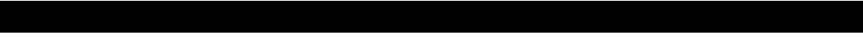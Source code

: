 SplineFontDB: 3.2
FontName: lclock
FullName: lclock
FamilyName: lclock
Weight: Regular
Copyright: 
Version: 1.0.0
ItalicAngle: 0
UnderlinePosition: 0
UnderlineWidth: 0
Ascent: 1000
Descent: 0
InvalidEm: 0
LayerCount: 2
Layer: 0 0 "+gMyXYgAA" 1
Layer: 1 0 "+Uk2XYgAA" 0
XUID: [1021 424 -602532898 20827]
OS2Version: 0
OS2_WeightWidthSlopeOnly: 0
OS2_UseTypoMetrics: 0
CreationTime: 1725504448
ModificationTime: 1725546497
PfmFamily: 17
TTFWeight: 400
TTFWidth: 5
LineGap: 90
VLineGap: 90
OS2TypoAscent: 0
OS2TypoAOffset: 1
OS2TypoDescent: 0
OS2TypoDOffset: 1
OS2TypoLinegap: 90
OS2WinAscent: 0
OS2WinAOffset: 1
OS2WinDescent: 0
OS2WinDOffset: 1
HheadAscent: 0
HheadAOffset: 1
HheadDescent: 0
HheadDOffset: 1
OS2Vendor: 'PfEd'
MarkAttachClasses: 1
DEI: 91125
LangName: 1033 "" "" "" "" "" "" "" "" "" "u8p" "" "" "https://s5fese.tumblr.com/" "Creative Commons Legal Code+AAoACgAA-CC0 1.0 Universal+AAoACgAA    CREATIVE COMMONS CORPORATION IS NOT A LAW FIRM AND DOES NOT PROVIDE+AAoA    LEGAL SERVICES. DISTRIBUTION OF THIS DOCUMENT DOES NOT CREATE AN+AAoA    ATTORNEY-CLIENT RELATIONSHIP. CREATIVE COMMONS PROVIDES THIS+AAoA    INFORMATION ON AN +ACIA-AS-IS+ACIA BASIS. CREATIVE COMMONS MAKES NO WARRANTIES+AAoA    REGARDING THE USE OF THIS DOCUMENT OR THE INFORMATION OR WORKS+AAoA    PROVIDED HEREUNDER, AND DISCLAIMS LIABILITY FOR DAMAGES RESULTING FROM+AAoA    THE USE OF THIS DOCUMENT OR THE INFORMATION OR WORKS PROVIDED+AAoA    HEREUNDER.+AAoACgAA-Statement of Purpose+AAoACgAA-The laws of most jurisdictions throughout the world automatically confer+AAoA-exclusive Copyright and Related Rights (defined below) upon the creator+AAoA-and subsequent owner(s) (each and all, an +ACIA-owner+ACIA) of an original work of+AAoA-authorship and/or a database (each, a +ACIA-Work+ACIA).+AAoACgAA-Certain owners wish to permanently relinquish those rights to a Work for+AAoA-the purpose of contributing to a commons of creative, cultural and+AAoA-scientific works (+ACIA-Commons+ACIA) that the public can reliably and without fear+AAoA-of later claims of infringement build upon, modify, incorporate in other+AAoA-works, reuse and redistribute as freely as possible in any form whatsoever+AAoA-and for any purposes, including without limitation commercial purposes.+AAoA-These owners may contribute to the Commons to promote the ideal of a free+AAoA-culture and the further production of creative, cultural and scientific+AAoA-works, or to gain reputation or greater distribution for their Work in+AAoA-part through the use and efforts of others.+AAoACgAA-For these and/or other purposes and motivations, and without any+AAoA-expectation of additional consideration or compensation, the person+AAoA-associating CC0 with a Work (the +ACIA-Affirmer+ACIA), to the extent that he or she+AAoA-is an owner of Copyright and Related Rights in the Work, voluntarily+AAoA-elects to apply CC0 to the Work and publicly distribute the Work under its+AAoA-terms, with knowledge of his or her Copyright and Related Rights in the+AAoA-Work and the meaning and intended legal effect of CC0 on those rights.+AAoACgAA-1. Copyright and Related Rights. A Work made available under CC0 may be+AAoA-protected by copyright and related or neighboring rights (+ACIA-Copyright and+AAoA-Related Rights+ACIA). Copyright and Related Rights include, but are not+AAoA-limited to, the following:+AAoACgAA  i. the right to reproduce, adapt, distribute, perform, display,+AAoA     communicate, and translate a Work;+AAoA ii. moral rights retained by the original author(s) and/or performer(s);+AAoA-iii. publicity and privacy rights pertaining to a person's image or+AAoA     likeness depicted in a Work;+AAoA iv. rights protecting against unfair competition in regards to a Work,+AAoA     subject to the limitations in paragraph 4(a), below;+AAoA  v. rights protecting the extraction, dissemination, use and reuse of data+AAoA     in a Work;+AAoA vi. database rights (such as those arising under Directive 96/9/EC of the+AAoA     European Parliament and of the Council of 11 March 1996 on the legal+AAoA     protection of databases, and under any national implementation+AAoA     thereof, including any amended or successor version of such+AAoA     directive); and+AAoA-vii. other similar, equivalent or corresponding rights throughout the+AAoA     world based on applicable law or treaty, and any national+AAoA     implementations thereof.+AAoACgAA-2. Waiver. To the greatest extent permitted by, but not in contravention+AAoA-of, applicable law, Affirmer hereby overtly, fully, permanently,+AAoA-irrevocably and unconditionally waives, abandons, and surrenders all of+AAoA-Affirmer's Copyright and Related Rights and associated claims and causes+AAoA-of action, whether now known or unknown (including existing as well as+AAoA-future claims and causes of action), in the Work (i) in all territories+AAoA-worldwide, (ii) for the maximum duration provided by applicable law or+AAoA-treaty (including future time extensions), (iii) in any current or future+AAoA-medium and for any number of copies, and (iv) for any purpose whatsoever,+AAoA-including without limitation commercial, advertising or promotional+AAoA-purposes (the +ACIA-Waiver+ACIA). Affirmer makes the Waiver for the benefit of each+AAoA-member of the public at large and to the detriment of Affirmer's heirs and+AAoA-successors, fully intending that such Waiver shall not be subject to+AAoA-revocation, rescission, cancellation, termination, or any other legal or+AAoA-equitable action to disrupt the quiet enjoyment of the Work by the public+AAoA-as contemplated by Affirmer's express Statement of Purpose.+AAoACgAA-3. Public License Fallback. Should any part of the Waiver for any reason+AAoA-be judged legally invalid or ineffective under applicable law, then the+AAoA-Waiver shall be preserved to the maximum extent permitted taking into+AAoA-account Affirmer's express Statement of Purpose. In addition, to the+AAoA-extent the Waiver is so judged Affirmer hereby grants to each affected+AAoA-person a royalty-free, non transferable, non sublicensable, non exclusive,+AAoA-irrevocable and unconditional license to exercise Affirmer's Copyright and+AAoA-Related Rights in the Work (i) in all territories worldwide, (ii) for the+AAoA-maximum duration provided by applicable law or treaty (including future+AAoA-time extensions), (iii) in any current or future medium and for any number+AAoA-of copies, and (iv) for any purpose whatsoever, including without+AAoA-limitation commercial, advertising or promotional purposes (the+AAoAIgAA-License+ACIA). The License shall be deemed effective as of the date CC0 was+AAoA-applied by Affirmer to the Work. Should any part of the License for any+AAoA-reason be judged legally invalid or ineffective under applicable law, such+AAoA-partial invalidity or ineffectiveness shall not invalidate the remainder+AAoA-of the License, and in such case Affirmer hereby affirms that he or she+AAoA-will not (i) exercise any of his or her remaining Copyright and Related+AAoA-Rights in the Work or (ii) assert any associated claims and causes of+AAoA-action with respect to the Work, in either case contrary to Affirmer's+AAoA-express Statement of Purpose.+AAoACgAA-4. Limitations and Disclaimers.+AAoACgAA a. No trademark or patent rights held by Affirmer are waived, abandoned,+AAoA    surrendered, licensed or otherwise affected by this document.+AAoA b. Affirmer offers the Work as-is and makes no representations or+AAoA    warranties of any kind concerning the Work, express, implied,+AAoA    statutory or otherwise, including without limitation warranties of+AAoA    title, merchantability, fitness for a particular purpose, non+AAoA    infringement, or the absence of latent or other defects, accuracy, or+AAoA    the present or absence of errors, whether or not discoverable, all to+AAoA    the greatest extent permissible under applicable law.+AAoA c. Affirmer disclaims responsibility for clearing rights of other persons+AAoA    that may apply to the Work or any use thereof, including without+AAoA    limitation any person's Copyright and Related Rights in the Work.+AAoA    Further, Affirmer disclaims responsibility for obtaining any necessary+AAoA    consents, permissions or other rights required for any use of the+AAoA    Work.+AAoA d. Affirmer understands and acknowledges that Creative Commons is not a+AAoA    party to this document and has no duty or obligation with respect to+AAoA    this CC0 or use of the Work.+AAoA" "https://creativecommons.org/publicdomain/zero/1.0/"
Encoding: Original
UnicodeInterp: none
NameList: AGL For New Fonts
DisplaySize: -48
AntiAlias: 1
FitToEm: 0
WinInfo: 0 38 13
BeginPrivate: 0
EndPrivate
BeginChars: 56 55

StartChar: .notdef
Encoding: 0 0 0
Width: 500
VWidth: 1024
HStem: 0 21G<0 1000> 980 20G<0 1000>
VStem: 0 1000<0 1000>
LayerCount: 2
Fore
SplineSet
0 0 m 1
 0 1000 l 1
 1000 1000 l 1
 1000 0 l 1
 0 0 l 1
EndSplineSet
Validated: 1
EndChar

StartChar: 
Encoding: 1 56 1
Width: 500
VWidth: 1024
HStem: 0 125<156.25 281.25> 62.5 21G<11.25 51.25 386.25 426.25> 437.5 125<125 312.5> 468.75 448.75G<11.25 51.25 386.25 426.25> 531.25 21G<11.25 51.25 386.25 426.25> 875 125<156.25 281.25> 917.5 20G<11.25 51.25 386.25 426.25>
VStem: 0 125<156.25 375 625 843.75> 312.5 125<156.25 375 625 843.75>
LayerCount: 2
Fore
SplineSet
93.75 1000 m 1x0580
 343.75 1000 l 1
 375 968.75 l 1
 281.25 875 l 1
 156.25 875 l 1
 62.5 968.75 l 1
 93.75 1000 l 1x0580
31.25 937.5 m 1x2380
 125 843.75 l 1
 125 625 l 1
 31.25 531.25 l 1x0b80
 0 562.5 l 1
 0 906.25 l 1
 31.25 937.5 l 1x2380
406.25 937.5 m 1
 437.5 906.25 l 1
 437.5 562.5 l 1x2380
 406.25 531.25 l 1
 312.5 625 l 1
 312.5 843.75 l 1
 406.25 937.5 l 1
125 562.5 m 1
 312.5 562.5 l 1
 375 500 l 1
 312.5 437.5 l 1
 125 437.5 l 1
 62.5 500 l 1
 125 562.5 l 1
31.25 468.75 m 1x1180
 125 375 l 1
 125 156.25 l 1
 31.25 62.5 l 1
 0 93.75 l 1
 0 437.5 l 1x6180
 31.25 468.75 l 1x1180
406.25 468.75 m 1x5180
 437.5 437.5 l 1x2180
 437.5 93.75 l 1
 406.25 62.5 l 1
 312.5 156.25 l 1
 312.5 375 l 1
 406.25 468.75 l 1x5180
156.25 125 m 1x8180
 281.25 125 l 1
 375 31.25 l 1
 343.75 0 l 1
 93.75 0 l 1
 62.5 31.25 l 1
 156.25 125 l 1x8180
EndSplineSet
Validated: 2621441
EndChar

StartChar: 
Encoding: 2 48 2
Width: 500
VWidth: 1024
HStem: 0 125<156.25 281.25> 62.5 21G<11.25 51.25 386.25 426.25> 468.75 448.75G<11.25 51.25 386.25 426.25> 531.25 21G<11.25 51.25 386.25 426.25> 875 125<156.25 281.25> 917.5 20G<11.25 51.25 386.25 426.25>
VStem: 0 125<156.25 375 625 843.75> 312.5 125<156.25 375 625 843.75>
LayerCount: 2
Fore
SplineSet
93.75 1000 m 1x0b
 343.75 1000 l 1
 375 968.75 l 1
 281.25 875 l 1
 156.25 875 l 1
 62.5 968.75 l 1
 93.75 1000 l 1x0b
31.25 937.5 m 1x17
 125 843.75 l 1
 125 625 l 1
 31.25 531.25 l 1
 0 562.5 l 1
 0 906.25 l 1
 31.25 937.5 l 1x17
406.25 937.5 m 1
 437.5 906.25 l 1
 437.5 562.5 l 1
 406.25 531.25 l 1
 312.5 625 l 1
 312.5 843.75 l 1
 406.25 937.5 l 1
31.25 468.75 m 1x63
 125 375 l 1
 125 156.25 l 1
 31.25 62.5 l 1
 0 93.75 l 1
 0 437.5 l 1
 31.25 468.75 l 1x63
406.25 468.75 m 1
 437.5 437.5 l 1
 437.5 93.75 l 1
 406.25 62.5 l 1
 312.5 156.25 l 1
 312.5 375 l 1
 406.25 468.75 l 1
156.25 125 m 1x83
 281.25 125 l 1
 375 31.25 l 1
 343.75 0 l 1
 93.75 0 l 1
 62.5 31.25 l 1
 156.25 125 l 1x83
EndSplineSet
Validated: 2621441
EndChar

StartChar: 
Encoding: 3 49 3
Width: 500
VWidth: 1024
HStem: 62.5 21G<386.25 426.25> 468.75 448.75G<386.25 426.25> 531.25 21G<386.25 426.25> 917.5 20G<386.25 426.25>
VStem: 312.5 125<156.25 375 625 843.75>
LayerCount: 2
Fore
SplineSet
406.25 937.5 m 1xb8
 437.5 906.25 l 1
 437.5 562.5 l 1
 406.25 531.25 l 1
 312.5 625 l 1
 312.5 843.75 l 1
 406.25 937.5 l 1xb8
406.25 468.75 m 1xc8
 437.5 437.5 l 1
 437.5 93.75 l 1
 406.25 62.5 l 1
 312.5 156.25 l 1
 312.5 375 l 1
 406.25 468.75 l 1xc8
EndSplineSet
Validated: 2621441
EndChar

StartChar: 
Encoding: 4 50 4
Width: 500
VWidth: 1024
HStem: 0 125<156.25 281.25> 62.5 21G<11.25 51.25> 437.5 125<125 312.5> 468.75 448.75G<11.25 51.25 386.25 426.25> 531.25 21G<386.25 426.25> 875 125<156.25 281.25> 917.5 20G<386.25 426.25>
VStem: 0 125<156.25 375> 312.5 125<625 843.75>
LayerCount: 2
Fore
SplineSet
93.75 1000 m 1x0580
 343.75 1000 l 1
 375 968.75 l 1
 281.25 875 l 1
 156.25 875 l 1
 62.5 968.75 l 1
 93.75 1000 l 1x0580
406.25 937.5 m 1x0b80
 437.5 906.25 l 1
 437.5 562.5 l 1x2380
 406.25 531.25 l 1
 312.5 625 l 1
 312.5 843.75 l 1
 406.25 937.5 l 1x0b80
125 562.5 m 1
 312.5 562.5 l 1
 375 500 l 1
 312.5 437.5 l 1
 125 437.5 l 1
 62.5 500 l 1
 125 562.5 l 1
31.25 468.75 m 1x1180
 125 375 l 1
 125 156.25 l 1
 31.25 62.5 l 1
 0 93.75 l 1
 0 437.5 l 1x6180
 31.25 468.75 l 1x1180
156.25 125 m 1x8180
 281.25 125 l 1
 375 31.25 l 1
 343.75 0 l 1
 93.75 0 l 1
 62.5 31.25 l 1
 156.25 125 l 1x8180
EndSplineSet
Validated: 2621441
EndChar

StartChar: 
Encoding: 5 51 5
Width: 500
VWidth: 1024
HStem: 0 125<156.25 281.25> 62.5 21G<386.25 426.25> 437.5 125<125 312.5> 468.75 448.75G<386.25 426.25> 531.25 21G<386.25 426.25> 875 125<156.25 281.25> 917.5 20G<386.25 426.25>
VStem: 312.5 125<156.25 375 625 843.75>
LayerCount: 2
Fore
SplineSet
93.75 1000 m 1x05
 343.75 1000 l 1
 375 968.75 l 1
 281.25 875 l 1
 156.25 875 l 1
 62.5 968.75 l 1
 93.75 1000 l 1x05
406.25 937.5 m 1x0b
 437.5 906.25 l 1
 437.5 562.5 l 1x23
 406.25 531.25 l 1
 312.5 625 l 1
 312.5 843.75 l 1
 406.25 937.5 l 1x0b
125 562.5 m 1
 312.5 562.5 l 1
 375 500 l 1
 312.5 437.5 l 1
 125 437.5 l 1
 62.5 500 l 1
 125 562.5 l 1
406.25 468.75 m 1x51
 437.5 437.5 l 1x21
 437.5 93.75 l 1
 406.25 62.5 l 1
 312.5 156.25 l 1
 312.5 375 l 1
 406.25 468.75 l 1x51
156.25 125 m 1x81
 281.25 125 l 1
 375 31.25 l 1
 343.75 0 l 1
 93.75 0 l 1
 62.5 31.25 l 1
 156.25 125 l 1x81
EndSplineSet
Validated: 2621441
EndChar

StartChar: 
Encoding: 6 52 6
Width: 500
VWidth: 1024
HStem: 62.5 21G<386.25 426.25> 437.5 125<125 312.5> 531.25 21G<11.25 51.25 386.25 426.25> 917.5 20G<11.25 51.25 386.25 426.25> 917.5 20G<11.25 51.25 386.25 426.25>
VStem: 0 125<625 843.75> 312.5 125<156.25 375 625 843.75>
LayerCount: 2
Fore
SplineSet
31.25 937.5 m 1xd6
 125 843.75 l 1
 125 625 l 1
 31.25 531.25 l 1xb6
 0 562.5 l 1
 0 906.25 l 1
 31.25 937.5 l 1xd6
406.25 937.5 m 1
 437.5 906.25 l 1
 437.5 562.5 l 1xd6
 406.25 531.25 l 1
 312.5 625 l 1
 312.5 843.75 l 1
 406.25 937.5 l 1
125 562.5 m 1
 312.5 562.5 l 1
 375 500 l 1
 312.5 437.5 l 1
 125 437.5 l 1
 62.5 500 l 1
 125 562.5 l 1
406.25 468.75 m 1
 437.5 437.5 l 1
 437.5 93.75 l 1
 406.25 62.5 l 1
 312.5 156.25 l 1
 312.5 375 l 1
 406.25 468.75 l 1
EndSplineSet
Validated: 2621441
EndChar

StartChar: 
Encoding: 7 53 7
Width: 500
VWidth: 1024
HStem: 0 125<156.25 281.25> 62.5 21G<386.25 426.25> 437.5 125<125 312.5> 531.25 21G<11.25 51.25> 875 125<156.25 281.25> 917.5 20G<11.25 51.25 386.25 426.25>
VStem: 0 125<625 843.75> 312.5 125<156.25 375>
LayerCount: 2
Fore
SplineSet
93.75 1000 m 1x0b
 343.75 1000 l 1
 375 968.75 l 1
 281.25 875 l 1
 156.25 875 l 1
 62.5 968.75 l 1
 93.75 1000 l 1x0b
31.25 937.5 m 1x27
 125 843.75 l 1
 125 625 l 1
 31.25 531.25 l 1x17
 0 562.5 l 1
 0 906.25 l 1
 31.25 937.5 l 1x27
125 562.5 m 1x23
 312.5 562.5 l 1
 375 500 l 1
 312.5 437.5 l 1
 125 437.5 l 1
 62.5 500 l 1
 125 562.5 l 1x23
406.25 468.75 m 1
 437.5 437.5 l 1
 437.5 93.75 l 1
 406.25 62.5 l 1x63
 312.5 156.25 l 1
 312.5 375 l 1
 406.25 468.75 l 1
156.25 125 m 1x83
 281.25 125 l 1
 375 31.25 l 1
 343.75 0 l 1
 93.75 0 l 1
 62.5 31.25 l 1
 156.25 125 l 1x83
EndSplineSet
Validated: 2621441
EndChar

StartChar: 
Encoding: 8 54 8
Width: 500
VWidth: 1024
HStem: 0 125<156.25 281.25> 62.5 21G<11.25 51.25 386.25 426.25> 437.5 125<125 312.5> 468.75 448.75G<11.25 51.25 386.25 426.25> 531.25 21G<11.25 51.25> 875 125<156.25 281.25> 917.5 20G<11.25 51.25>
VStem: 0 125<156.25 375 625 843.75> 312.5 125<156.25 375>
LayerCount: 2
Fore
SplineSet
93.75 1000 m 1x0580
 343.75 1000 l 1
 375 968.75 l 1
 281.25 875 l 1
 156.25 875 l 1
 62.5 968.75 l 1
 93.75 1000 l 1x0580
31.25 937.5 m 1x2380
 125 843.75 l 1
 125 625 l 1
 31.25 531.25 l 1x0b80
 0 562.5 l 1
 0 906.25 l 1
 31.25 937.5 l 1x2380
125 562.5 m 1x2180
 312.5 562.5 l 1
 375 500 l 1
 312.5 437.5 l 1
 125 437.5 l 1
 62.5 500 l 1
 125 562.5 l 1x2180
31.25 468.75 m 1x1180
 125 375 l 1
 125 156.25 l 1
 31.25 62.5 l 1
 0 93.75 l 1
 0 437.5 l 1x6180
 31.25 468.75 l 1x1180
406.25 468.75 m 1x5180
 437.5 437.5 l 1x2180
 437.5 93.75 l 1
 406.25 62.5 l 1
 312.5 156.25 l 1
 312.5 375 l 1
 406.25 468.75 l 1x5180
156.25 125 m 1x8180
 281.25 125 l 1
 375 31.25 l 1
 343.75 0 l 1
 93.75 0 l 1
 62.5 31.25 l 1
 156.25 125 l 1x8180
EndSplineSet
Validated: 2621441
EndChar

StartChar: 
Encoding: 9 55 9
Width: 500
VWidth: 1024
HStem: 62.5 21G<386.25 426.25> 468.75 448.75G<386.25 426.25> 531.25 21G<386.25 426.25> 875 125<156.25 281.25> 917.5 20G<386.25 426.25>
VStem: 312.5 125<156.25 375 625 843.75>
LayerCount: 2
Fore
SplineSet
93.75 1000 m 1x94
 343.75 1000 l 1
 375 968.75 l 1
 281.25 875 l 1
 156.25 875 l 1
 62.5 968.75 l 1
 93.75 1000 l 1x94
406.25 937.5 m 1xac
 437.5 906.25 l 1
 437.5 562.5 l 1
 406.25 531.25 l 1
 312.5 625 l 1
 312.5 843.75 l 1
 406.25 937.5 l 1xac
406.25 468.75 m 1xc4
 437.5 437.5 l 1
 437.5 93.75 l 1
 406.25 62.5 l 1
 312.5 156.25 l 1
 312.5 375 l 1
 406.25 468.75 l 1xc4
EndSplineSet
Validated: 2621441
EndChar

StartChar: 
Encoding: 10 57 10
Width: 500
VWidth: 1024
HStem: 0 125<156.25 281.25> 62.5 21G<386.25 426.25> 437.5 125<125 312.5> 531.25 21G<11.25 51.25 386.25 426.25> 875 125<156.25 281.25> 917.5 20G<11.25 51.25 386.25 426.25> 917.5 20G<11.25 51.25 386.25 426.25>
VStem: 0 125<625 843.75> 312.5 125<156.25 375 625 843.75>
LayerCount: 2
Fore
SplineSet
93.75 1000 m 1x0980
 343.75 1000 l 1
 375 968.75 l 1
 281.25 875 l 1
 156.25 875 l 1
 62.5 968.75 l 1
 93.75 1000 l 1x0980
31.25 937.5 m 1x2580
 125 843.75 l 1
 125 625 l 1
 31.25 531.25 l 1x1580
 0 562.5 l 1
 0 906.25 l 1
 31.25 937.5 l 1x2580
406.25 937.5 m 1
 437.5 906.25 l 1
 437.5 562.5 l 1x2580
 406.25 531.25 l 1
 312.5 625 l 1
 312.5 843.75 l 1
 406.25 937.5 l 1
125 562.5 m 1
 312.5 562.5 l 1
 375 500 l 1
 312.5 437.5 l 1
 125 437.5 l 1
 62.5 500 l 1
 125 562.5 l 1
406.25 468.75 m 1
 437.5 437.5 l 1
 437.5 93.75 l 1
 406.25 62.5 l 1x6180
 312.5 156.25 l 1
 312.5 375 l 1
 406.25 468.75 l 1
156.25 125 m 1x8180
 281.25 125 l 1
 375 31.25 l 1
 343.75 0 l 1
 93.75 0 l 1
 62.5 31.25 l 1
 156.25 125 l 1x8180
EndSplineSet
Validated: 2621441
EndChar

StartChar: 
Encoding: 11 65 11
Width: 500
VWidth: 1024
HStem: 62.5 21G<11.25 51.25 386.25 426.25> 437.5 125<125 312.5> 468.75 448.75G<11.25 51.25 386.25 426.25> 531.25 21G<11.25 51.25 386.25 426.25> 875 125<156.25 281.25> 917.5 20G<11.25 51.25 386.25 426.25>
VStem: 0 125<156.25 375 625 843.75> 312.5 125<156.25 375 625 843.75>
LayerCount: 2
Fore
SplineSet
93.75 1000 m 1x8b
 343.75 1000 l 1
 375 968.75 l 1
 281.25 875 l 1
 156.25 875 l 1
 62.5 968.75 l 1
 93.75 1000 l 1x8b
31.25 937.5 m 1xc7
 125 843.75 l 1
 125 625 l 1
 31.25 531.25 l 1x97
 0 562.5 l 1
 0 906.25 l 1
 31.25 937.5 l 1xc7
406.25 937.5 m 1
 437.5 906.25 l 1
 437.5 562.5 l 1xc7
 406.25 531.25 l 1
 312.5 625 l 1
 312.5 843.75 l 1
 406.25 937.5 l 1
125 562.5 m 1
 312.5 562.5 l 1
 375 500 l 1
 312.5 437.5 l 1
 125 437.5 l 1
 62.5 500 l 1
 125 562.5 l 1
31.25 468.75 m 1xa3
 125 375 l 1
 125 156.25 l 1
 31.25 62.5 l 1
 0 93.75 l 1
 0 437.5 l 1xc3
 31.25 468.75 l 1xa3
406.25 468.75 m 1xa3
 437.5 437.5 l 1xc3
 437.5 93.75 l 1
 406.25 62.5 l 1
 312.5 156.25 l 1
 312.5 375 l 1
 406.25 468.75 l 1xa3
EndSplineSet
Validated: 2621441
EndChar

StartChar: 
Encoding: 12 67 12
Width: 500
VWidth: 1024
HStem: 0 125<156.25 281.25> 62.5 21G<11.25 51.25> 468.75 448.75G<11.25 51.25> 531.25 21G<11.25 51.25> 875 125<156.25 281.25> 917.5 20G<11.25 51.25>
VStem: 0 125<156.25 375 625 843.75>
LayerCount: 2
Fore
SplineSet
93.75 1000 m 1x0a
 343.75 1000 l 1
 375 968.75 l 1
 281.25 875 l 1
 156.25 875 l 1
 62.5 968.75 l 1
 93.75 1000 l 1x0a
31.25 937.5 m 1x16
 125 843.75 l 1
 125 625 l 1
 31.25 531.25 l 1
 0 562.5 l 1
 0 906.25 l 1
 31.25 937.5 l 1x16
31.25 468.75 m 1x62
 125 375 l 1
 125 156.25 l 1
 31.25 62.5 l 1
 0 93.75 l 1
 0 437.5 l 1
 31.25 468.75 l 1x62
156.25 125 m 1x82
 281.25 125 l 1
 375 31.25 l 1
 343.75 0 l 1
 93.75 0 l 1
 62.5 31.25 l 1
 156.25 125 l 1x82
EndSplineSet
Validated: 2621441
EndChar

StartChar: 
Encoding: 13 69 13
Width: 500
VWidth: 1024
HStem: 0 125<156.25 281.25> 62.5 21G<11.25 51.25> 437.5 125<125 312.5> 468.75 448.75G<11.25 51.25> 531.25 21G<11.25 51.25> 875 125<156.25 281.25> 917.5 20G<11.25 51.25>
VStem: 0 125<156.25 375 625 843.75>
LayerCount: 2
Fore
SplineSet
93.75 1000 m 1x05
 343.75 1000 l 1
 375 968.75 l 1
 281.25 875 l 1
 156.25 875 l 1
 62.5 968.75 l 1
 93.75 1000 l 1x05
31.25 937.5 m 1x23
 125 843.75 l 1
 125 625 l 1
 31.25 531.25 l 1x0b
 0 562.5 l 1
 0 906.25 l 1
 31.25 937.5 l 1x23
125 562.5 m 1x21
 312.5 562.5 l 1
 375 500 l 1
 312.5 437.5 l 1
 125 437.5 l 1
 62.5 500 l 1
 125 562.5 l 1x21
31.25 468.75 m 1x11
 125 375 l 1
 125 156.25 l 1
 31.25 62.5 l 1
 0 93.75 l 1
 0 437.5 l 1x61
 31.25 468.75 l 1x11
156.25 125 m 1x81
 281.25 125 l 1
 375 31.25 l 1
 343.75 0 l 1
 93.75 0 l 1
 62.5 31.25 l 1
 156.25 125 l 1x81
EndSplineSet
Validated: 2621441
EndChar

StartChar: 
Encoding: 14 70 14
Width: 500
VWidth: 1024
HStem: 62.5 21G<11.25 51.25> 437.5 125<125 312.5> 468.75 448.75G<11.25 51.25> 531.25 21G<11.25 51.25> 875 125<156.25 281.25> 917.5 20G<11.25 51.25>
VStem: 0 125<156.25 375 625 843.75>
LayerCount: 2
Fore
SplineSet
93.75 1000 m 1x8a
 343.75 1000 l 1
 375 968.75 l 1
 281.25 875 l 1
 156.25 875 l 1
 62.5 968.75 l 1
 93.75 1000 l 1x8a
31.25 937.5 m 1xc6
 125 843.75 l 1
 125 625 l 1
 31.25 531.25 l 1x96
 0 562.5 l 1
 0 906.25 l 1
 31.25 937.5 l 1xc6
125 562.5 m 1xc2
 312.5 562.5 l 1
 375 500 l 1
 312.5 437.5 l 1
 125 437.5 l 1
 62.5 500 l 1
 125 562.5 l 1xc2
31.25 468.75 m 1xa2
 125 375 l 1
 125 156.25 l 1
 31.25 62.5 l 1
 0 93.75 l 1
 0 437.5 l 1xc2
 31.25 468.75 l 1xa2
EndSplineSet
Validated: 2621441
EndChar

StartChar: 
Encoding: 15 71 15
Width: 500
VWidth: 1024
HStem: 0 125<156.25 281.25> 62.5 21G<11.25 51.25 386.25 426.25> 468.75 448.75G<11.25 51.25 386.25 426.25> 531.25 21G<11.25 51.25> 875 125<156.25 281.25> 917.5 20G<11.25 51.25>
VStem: 0 125<156.25 375 625 843.75> 312.5 125<156.25 375>
LayerCount: 2
Fore
SplineSet
93.75 1000 m 1x0b
 343.75 1000 l 1
 375 968.75 l 1
 281.25 875 l 1
 156.25 875 l 1
 62.5 968.75 l 1
 93.75 1000 l 1x0b
31.25 937.5 m 1x17
 125 843.75 l 1
 125 625 l 1
 31.25 531.25 l 1
 0 562.5 l 1
 0 906.25 l 1
 31.25 937.5 l 1x17
31.25 468.75 m 1x63
 125 375 l 1
 125 156.25 l 1
 31.25 62.5 l 1
 0 93.75 l 1
 0 437.5 l 1
 31.25 468.75 l 1x63
406.25 468.75 m 1
 437.5 437.5 l 1
 437.5 93.75 l 1
 406.25 62.5 l 1
 312.5 156.25 l 1
 312.5 375 l 1
 406.25 468.75 l 1
156.25 125 m 1x83
 281.25 125 l 1
 375 31.25 l 1
 343.75 0 l 1
 93.75 0 l 1
 62.5 31.25 l 1
 156.25 125 l 1x83
EndSplineSet
Validated: 2621441
EndChar

StartChar: 
Encoding: 16 72 16
Width: 500
VWidth: 1024
HStem: 62.5 21G<11.25 51.25 386.25 426.25> 437.5 125<125 312.5> 468.75 448.75G<11.25 51.25 386.25 426.25> 531.25 21G<11.25 51.25 386.25 426.25> 917.5 20G<11.25 51.25 386.25 426.25>
VStem: 0 125<156.25 375 625 843.75> 312.5 125<156.25 375 625 843.75>
LayerCount: 2
Fore
SplineSet
31.25 937.5 m 1xce
 125 843.75 l 1
 125 625 l 1
 31.25 531.25 l 1x9e
 0 562.5 l 1
 0 906.25 l 1
 31.25 937.5 l 1xce
406.25 937.5 m 1
 437.5 906.25 l 1
 437.5 562.5 l 1xce
 406.25 531.25 l 1
 312.5 625 l 1
 312.5 843.75 l 1
 406.25 937.5 l 1
125 562.5 m 1
 312.5 562.5 l 1
 375 500 l 1
 312.5 437.5 l 1
 125 437.5 l 1
 62.5 500 l 1
 125 562.5 l 1
31.25 468.75 m 1xa6
 125 375 l 1
 125 156.25 l 1
 31.25 62.5 l 1
 0 93.75 l 1
 0 437.5 l 1xc6
 31.25 468.75 l 1xa6
406.25 468.75 m 1xa6
 437.5 437.5 l 1xc6
 437.5 93.75 l 1
 406.25 62.5 l 1
 312.5 156.25 l 1
 312.5 375 l 1
 406.25 468.75 l 1xa6
EndSplineSet
Validated: 2621441
EndChar

StartChar: 
Encoding: 17 73 17
Width: 500
VWidth: 1024
HStem: 62.5 21G<386.25 426.25> 468.75 448.75G<386.25 426.25> 531.25 21G<386.25 426.25> 917.5 20G<386.25 426.25>
VStem: 312.5 125<156.25 375 625 843.75>
LayerCount: 2
Fore
SplineSet
406.25 937.5 m 1xb8
 437.5 906.25 l 1
 437.5 562.5 l 1
 406.25 531.25 l 1
 312.5 625 l 1
 312.5 843.75 l 1
 406.25 937.5 l 1xb8
406.25 468.75 m 1xc8
 437.5 437.5 l 1
 437.5 93.75 l 1
 406.25 62.5 l 1
 312.5 156.25 l 1
 312.5 375 l 1
 406.25 468.75 l 1xc8
EndSplineSet
Validated: 2621441
EndChar

StartChar: 
Encoding: 18 74 18
Width: 500
VWidth: 1024
HStem: 0 125<156.25 281.25> 62.5 21G<11.25 51.25 386.25 426.25> 468.75 448.75G<11.25 51.25 386.25 426.25> 531.25 21G<386.25 426.25> 917.5 20G<386.25 426.25>
VStem: 0 125<156.25 375> 312.5 125<156.25 375 625 843.75>
LayerCount: 2
Fore
SplineSet
406.25 937.5 m 1x1e
 437.5 906.25 l 1
 437.5 562.5 l 1
 406.25 531.25 l 1
 312.5 625 l 1
 312.5 843.75 l 1
 406.25 937.5 l 1x1e
31.25 468.75 m 1x66
 125 375 l 1
 125 156.25 l 1
 31.25 62.5 l 1
 0 93.75 l 1
 0 437.5 l 1
 31.25 468.75 l 1x66
406.25 468.75 m 1
 437.5 437.5 l 1
 437.5 93.75 l 1
 406.25 62.5 l 1
 312.5 156.25 l 1
 312.5 375 l 1
 406.25 468.75 l 1
156.25 125 m 1x86
 281.25 125 l 1
 375 31.25 l 1
 343.75 0 l 1
 93.75 0 l 1
 62.5 31.25 l 1
 156.25 125 l 1x86
EndSplineSet
Validated: 2621441
EndChar

StartChar: 
Encoding: 19 76 19
Width: 500
VWidth: 1024
HStem: 0 125<156.25 281.25> 62.5 21G<11.25 51.25> 468.75 448.75G<11.25 51.25> 531.25 21G<11.25 51.25> 917.5 20G<11.25 51.25>
VStem: 0 125<156.25 375 625 843.75>
LayerCount: 2
Fore
SplineSet
31.25 937.5 m 1x1c
 125 843.75 l 1
 125 625 l 1
 31.25 531.25 l 1
 0 562.5 l 1
 0 906.25 l 1
 31.25 937.5 l 1x1c
31.25 468.75 m 1x64
 125 375 l 1
 125 156.25 l 1
 31.25 62.5 l 1
 0 93.75 l 1
 0 437.5 l 1
 31.25 468.75 l 1x64
156.25 125 m 1x84
 281.25 125 l 1
 375 31.25 l 1
 343.75 0 l 1
 93.75 0 l 1
 62.5 31.25 l 1
 156.25 125 l 1x84
EndSplineSet
Validated: 2621441
EndChar

StartChar: 
Encoding: 20 79 20
Width: 500
VWidth: 1024
HStem: 0 125<156.25 281.25> 62.5 21G<11.25 51.25 386.25 426.25> 468.75 448.75G<11.25 51.25 386.25 426.25> 531.25 21G<11.25 51.25 386.25 426.25> 875 125<156.25 281.25> 917.5 20G<11.25 51.25 386.25 426.25>
VStem: 0 125<156.25 375 625 843.75> 312.5 125<156.25 375 625 843.75>
LayerCount: 2
Fore
SplineSet
93.75 1000 m 1x0b
 343.75 1000 l 1
 375 968.75 l 1
 281.25 875 l 1
 156.25 875 l 1
 62.5 968.75 l 1
 93.75 1000 l 1x0b
31.25 937.5 m 1x17
 125 843.75 l 1
 125 625 l 1
 31.25 531.25 l 1
 0 562.5 l 1
 0 906.25 l 1
 31.25 937.5 l 1x17
406.25 937.5 m 1
 437.5 906.25 l 1
 437.5 562.5 l 1
 406.25 531.25 l 1
 312.5 625 l 1
 312.5 843.75 l 1
 406.25 937.5 l 1
31.25 468.75 m 1x63
 125 375 l 1
 125 156.25 l 1
 31.25 62.5 l 1
 0 93.75 l 1
 0 437.5 l 1
 31.25 468.75 l 1x63
406.25 468.75 m 1
 437.5 437.5 l 1
 437.5 93.75 l 1
 406.25 62.5 l 1
 312.5 156.25 l 1
 312.5 375 l 1
 406.25 468.75 l 1
156.25 125 m 1x83
 281.25 125 l 1
 375 31.25 l 1
 343.75 0 l 1
 93.75 0 l 1
 62.5 31.25 l 1
 156.25 125 l 1x83
EndSplineSet
Validated: 2621441
EndChar

StartChar: 
Encoding: 21 80 21
Width: 500
VWidth: 1024
HStem: 62.5 21G<11.25 51.25> 437.5 125<125 312.5> 531.25 21G<11.25 51.25 386.25 426.25> 875 125<156.25 281.25> 917.5 20G<11.25 51.25 386.25 426.25> 917.5 20G<11.25 51.25 386.25 426.25>
VStem: 0 125<156.25 375 625 843.75> 312.5 125<625 843.75>
LayerCount: 2
Fore
SplineSet
93.75 1000 m 1x93
 343.75 1000 l 1
 375 968.75 l 1
 281.25 875 l 1
 156.25 875 l 1
 62.5 968.75 l 1
 93.75 1000 l 1x93
31.25 937.5 m 1xcb
 125 843.75 l 1
 125 625 l 1
 31.25 531.25 l 1xab
 0 562.5 l 1
 0 906.25 l 1
 31.25 937.5 l 1xcb
406.25 937.5 m 1
 437.5 906.25 l 1
 437.5 562.5 l 1xcb
 406.25 531.25 l 1
 312.5 625 l 1
 312.5 843.75 l 1
 406.25 937.5 l 1
125 562.5 m 1
 312.5 562.5 l 1
 375 500 l 1
 312.5 437.5 l 1
 125 437.5 l 1
 62.5 500 l 1
 125 562.5 l 1
31.25 468.75 m 1
 125 375 l 1
 125 156.25 l 1
 31.25 62.5 l 1
 0 93.75 l 1
 0 437.5 l 1
 31.25 468.75 l 1
EndSplineSet
Validated: 2621441
EndChar

StartChar: 
Encoding: 22 83 22
Width: 500
VWidth: 1024
HStem: 0 125<156.25 281.25> 62.5 21G<386.25 426.25> 437.5 125<125 312.5> 531.25 21G<11.25 51.25> 875 125<156.25 281.25> 917.5 20G<11.25 51.25 386.25 426.25>
VStem: 0 125<625 843.75> 312.5 125<156.25 375>
LayerCount: 2
Fore
SplineSet
93.75 1000 m 1x0b
 343.75 1000 l 1
 375 968.75 l 1
 281.25 875 l 1
 156.25 875 l 1
 62.5 968.75 l 1
 93.75 1000 l 1x0b
31.25 937.5 m 1x27
 125 843.75 l 1
 125 625 l 1
 31.25 531.25 l 1x17
 0 562.5 l 1
 0 906.25 l 1
 31.25 937.5 l 1x27
125 562.5 m 1x23
 312.5 562.5 l 1
 375 500 l 1
 312.5 437.5 l 1
 125 437.5 l 1
 62.5 500 l 1
 125 562.5 l 1x23
406.25 468.75 m 1
 437.5 437.5 l 1
 437.5 93.75 l 1
 406.25 62.5 l 1x63
 312.5 156.25 l 1
 312.5 375 l 1
 406.25 468.75 l 1
156.25 125 m 1x83
 281.25 125 l 1
 375 31.25 l 1
 343.75 0 l 1
 93.75 0 l 1
 62.5 31.25 l 1
 156.25 125 l 1x83
EndSplineSet
Validated: 2621441
EndChar

StartChar: 
Encoding: 23 85 23
Width: 500
VWidth: 1024
HStem: 0 125<156.25 281.25> 62.5 21G<11.25 51.25 386.25 426.25> 468.75 448.75G<11.25 51.25 386.25 426.25> 531.25 21G<11.25 51.25 386.25 426.25> 917.5 20G<11.25 51.25 386.25 426.25>
VStem: 0 125<156.25 375 625 843.75> 312.5 125<156.25 375 625 843.75>
LayerCount: 2
Fore
SplineSet
31.25 937.5 m 1x1e
 125 843.75 l 1
 125 625 l 1
 31.25 531.25 l 1
 0 562.5 l 1
 0 906.25 l 1
 31.25 937.5 l 1x1e
406.25 937.5 m 1
 437.5 906.25 l 1
 437.5 562.5 l 1
 406.25 531.25 l 1
 312.5 625 l 1
 312.5 843.75 l 1
 406.25 937.5 l 1
31.25 468.75 m 1x66
 125 375 l 1
 125 156.25 l 1
 31.25 62.5 l 1
 0 93.75 l 1
 0 437.5 l 1
 31.25 468.75 l 1x66
406.25 468.75 m 1
 437.5 437.5 l 1
 437.5 93.75 l 1
 406.25 62.5 l 1
 312.5 156.25 l 1
 312.5 375 l 1
 406.25 468.75 l 1
156.25 125 m 1x86
 281.25 125 l 1
 375 31.25 l 1
 343.75 0 l 1
 93.75 0 l 1
 62.5 31.25 l 1
 156.25 125 l 1x86
EndSplineSet
Validated: 2621441
EndChar

StartChar: 
Encoding: 24 90 24
Width: 500
VWidth: 1024
HStem: 0 125<156.25 281.25> 62.5 21G<11.25 51.25> 437.5 125<125 312.5> 468.75 448.75G<11.25 51.25 386.25 426.25> 531.25 21G<386.25 426.25> 875 125<156.25 281.25> 917.5 20G<386.25 426.25>
VStem: 0 125<156.25 375> 312.5 125<625 843.75>
LayerCount: 2
Fore
SplineSet
93.75 1000 m 1x0580
 343.75 1000 l 1
 375 968.75 l 1
 281.25 875 l 1
 156.25 875 l 1
 62.5 968.75 l 1
 93.75 1000 l 1x0580
406.25 937.5 m 1x0b80
 437.5 906.25 l 1
 437.5 562.5 l 1x2380
 406.25 531.25 l 1
 312.5 625 l 1
 312.5 843.75 l 1
 406.25 937.5 l 1x0b80
125 562.5 m 1
 312.5 562.5 l 1
 375 500 l 1
 312.5 437.5 l 1
 125 437.5 l 1
 62.5 500 l 1
 125 562.5 l 1
31.25 468.75 m 1x1180
 125 375 l 1
 125 156.25 l 1
 31.25 62.5 l 1
 0 93.75 l 1
 0 437.5 l 1x6180
 31.25 468.75 l 1x1180
156.25 125 m 1x8180
 281.25 125 l 1
 375 31.25 l 1
 343.75 0 l 1
 93.75 0 l 1
 62.5 31.25 l 1
 156.25 125 l 1x8180
EndSplineSet
Validated: 2621441
EndChar

StartChar: 
Encoding: 25 97 25
Width: 500
VWidth: 1024
HStem: 0 125<156.25 281.25> 62.5 21G<11.25 51.25 386.25 426.25> 437.5 125<125 312.5> 468.75 448.75G<11.25 51.25 386.25 426.25> 531.25 21G<386.25 426.25> 875 125<156.25 281.25> 917.5 20G<386.25 426.25>
VStem: 0 125<156.25 375> 312.5 125<156.25 375 625 843.75>
LayerCount: 2
Fore
SplineSet
93.75 1000 m 1x0580
 343.75 1000 l 1
 375 968.75 l 1
 281.25 875 l 1
 156.25 875 l 1
 62.5 968.75 l 1
 93.75 1000 l 1x0580
406.25 937.5 m 1x0b80
 437.5 906.25 l 1
 437.5 562.5 l 1x2380
 406.25 531.25 l 1
 312.5 625 l 1
 312.5 843.75 l 1
 406.25 937.5 l 1x0b80
125 562.5 m 1
 312.5 562.5 l 1
 375 500 l 1
 312.5 437.5 l 1
 125 437.5 l 1
 62.5 500 l 1
 125 562.5 l 1
31.25 468.75 m 1x1180
 125 375 l 1
 125 156.25 l 1
 31.25 62.5 l 1
 0 93.75 l 1
 0 437.5 l 1x6180
 31.25 468.75 l 1x1180
406.25 468.75 m 1x5180
 437.5 437.5 l 1x2180
 437.5 93.75 l 1
 406.25 62.5 l 1
 312.5 156.25 l 1
 312.5 375 l 1
 406.25 468.75 l 1x5180
156.25 125 m 1x8180
 281.25 125 l 1
 375 31.25 l 1
 343.75 0 l 1
 93.75 0 l 1
 62.5 31.25 l 1
 156.25 125 l 1x8180
EndSplineSet
Validated: 2621441
EndChar

StartChar: 
Encoding: 26 98 26
Width: 500
VWidth: 1024
HStem: 0 125<156.25 281.25> 62.5 21G<11.25 51.25 386.25 426.25> 437.5 125<125 312.5> 468.75 448.75G<11.25 51.25 386.25 426.25> 531.25 21G<11.25 51.25> 917.5 20G<11.25 51.25>
VStem: 0 125<156.25 375 625 843.75> 312.5 125<156.25 375>
LayerCount: 2
Fore
SplineSet
31.25 937.5 m 1x27
 125 843.75 l 1
 125 625 l 1
 31.25 531.25 l 1x0f
 0 562.5 l 1
 0 906.25 l 1
 31.25 937.5 l 1x27
125 562.5 m 1x23
 312.5 562.5 l 1
 375 500 l 1
 312.5 437.5 l 1
 125 437.5 l 1
 62.5 500 l 1
 125 562.5 l 1x23
31.25 468.75 m 1x13
 125 375 l 1
 125 156.25 l 1
 31.25 62.5 l 1
 0 93.75 l 1
 0 437.5 l 1x63
 31.25 468.75 l 1x13
406.25 468.75 m 1x53
 437.5 437.5 l 1x23
 437.5 93.75 l 1
 406.25 62.5 l 1
 312.5 156.25 l 1
 312.5 375 l 1
 406.25 468.75 l 1x53
156.25 125 m 1x83
 281.25 125 l 1
 375 31.25 l 1
 343.75 0 l 1
 93.75 0 l 1
 62.5 31.25 l 1
 156.25 125 l 1x83
EndSplineSet
Validated: 2621441
EndChar

StartChar: 
Encoding: 27 99 27
Width: 500
VWidth: 1024
HStem: 0 125<156.25 281.25> 62.5 21G<11.25 51.25> 437.5 125<125 312.5> 448.75 20G<11.25 51.25>
VStem: 0 125<156.25 375>
LayerCount: 2
Fore
SplineSet
125 562.5 m 1x28
 312.5 562.5 l 1
 375 500 l 1
 312.5 437.5 l 1
 125 437.5 l 1
 62.5 500 l 1
 125 562.5 l 1x28
31.25 468.75 m 1x18
 125 375 l 1
 125 156.25 l 1
 31.25 62.5 l 1
 0 93.75 l 1
 0 437.5 l 1x68
 31.25 468.75 l 1x18
156.25 125 m 1x88
 281.25 125 l 1
 375 31.25 l 1
 343.75 0 l 1
 93.75 0 l 1
 62.5 31.25 l 1
 156.25 125 l 1x88
EndSplineSet
Validated: 2621441
EndChar

StartChar: 
Encoding: 28 100 28
Width: 500
VWidth: 1024
HStem: 0 125<156.25 281.25> 62.5 21G<11.25 51.25 386.25 426.25> 437.5 125<125 312.5> 468.75 448.75G<11.25 51.25 386.25 426.25> 531.25 21G<386.25 426.25> 917.5 20G<386.25 426.25>
VStem: 0 125<156.25 375> 312.5 125<156.25 375 625 843.75>
LayerCount: 2
Fore
SplineSet
406.25 937.5 m 1x0f
 437.5 906.25 l 1
 437.5 562.5 l 1x27
 406.25 531.25 l 1
 312.5 625 l 1
 312.5 843.75 l 1
 406.25 937.5 l 1x0f
125 562.5 m 1
 312.5 562.5 l 1
 375 500 l 1
 312.5 437.5 l 1
 125 437.5 l 1
 62.5 500 l 1
 125 562.5 l 1
31.25 468.75 m 1x13
 125 375 l 1
 125 156.25 l 1
 31.25 62.5 l 1
 0 93.75 l 1
 0 437.5 l 1x63
 31.25 468.75 l 1x13
406.25 468.75 m 1x53
 437.5 437.5 l 1x23
 437.5 93.75 l 1
 406.25 62.5 l 1
 312.5 156.25 l 1
 312.5 375 l 1
 406.25 468.75 l 1x53
156.25 125 m 1x83
 281.25 125 l 1
 375 31.25 l 1
 343.75 0 l 1
 93.75 0 l 1
 62.5 31.25 l 1
 156.25 125 l 1x83
EndSplineSet
Validated: 2621441
EndChar

StartChar: 
Encoding: 29 101 29
Width: 500
VWidth: 1024
HStem: 0 125<156.25 281.25> 62.5 21G<11.25 51.25> 437.5 125<125 312.5> 531.25 21G<11.25 51.25 386.25 426.25> 875 125<156.25 281.25> 917.5 20G<11.25 51.25 386.25 426.25> 917.5 20G<11.25 51.25 386.25 426.25>
VStem: 0 125<156.25 375 625 843.75> 312.5 125<625 843.75>
LayerCount: 2
Fore
SplineSet
93.75 1000 m 1x0980
 343.75 1000 l 1
 375 968.75 l 1
 281.25 875 l 1
 156.25 875 l 1
 62.5 968.75 l 1
 93.75 1000 l 1x0980
31.25 937.5 m 1x2580
 125 843.75 l 1
 125 625 l 1
 31.25 531.25 l 1x1580
 0 562.5 l 1
 0 906.25 l 1
 31.25 937.5 l 1x2580
406.25 937.5 m 1
 437.5 906.25 l 1
 437.5 562.5 l 1x2580
 406.25 531.25 l 1
 312.5 625 l 1
 312.5 843.75 l 1
 406.25 937.5 l 1
125 562.5 m 1
 312.5 562.5 l 1
 375 500 l 1
 312.5 437.5 l 1
 125 437.5 l 1
 62.5 500 l 1
 125 562.5 l 1
31.25 468.75 m 1
 125 375 l 1
 125 156.25 l 1
 31.25 62.5 l 1x6180
 0 93.75 l 1
 0 437.5 l 1
 31.25 468.75 l 1
156.25 125 m 1x8180
 281.25 125 l 1
 375 31.25 l 1
 343.75 0 l 1
 93.75 0 l 1
 62.5 31.25 l 1
 156.25 125 l 1x8180
EndSplineSet
Validated: 2621441
EndChar

StartChar: 
Encoding: 30 103 30
Width: 500
VWidth: 1024
HStem: 0 125<156.25 281.25> 62.5 21G<386.25 426.25> 437.5 125<125 312.5> 531.25 21G<11.25 51.25 386.25 426.25> 875 125<156.25 281.25> 917.5 20G<11.25 51.25 386.25 426.25> 917.5 20G<11.25 51.25 386.25 426.25>
VStem: 0 125<625 843.75> 312.5 125<156.25 375 625 843.75>
LayerCount: 2
Fore
SplineSet
93.75 1000 m 1x0980
 343.75 1000 l 1
 375 968.75 l 1
 281.25 875 l 1
 156.25 875 l 1
 62.5 968.75 l 1
 93.75 1000 l 1x0980
31.25 937.5 m 1x2580
 125 843.75 l 1
 125 625 l 1
 31.25 531.25 l 1x1580
 0 562.5 l 1
 0 906.25 l 1
 31.25 937.5 l 1x2580
406.25 937.5 m 1
 437.5 906.25 l 1
 437.5 562.5 l 1x2580
 406.25 531.25 l 1
 312.5 625 l 1
 312.5 843.75 l 1
 406.25 937.5 l 1
125 562.5 m 1
 312.5 562.5 l 1
 375 500 l 1
 312.5 437.5 l 1
 125 437.5 l 1
 62.5 500 l 1
 125 562.5 l 1
406.25 468.75 m 1
 437.5 437.5 l 1
 437.5 93.75 l 1
 406.25 62.5 l 1x6180
 312.5 156.25 l 1
 312.5 375 l 1
 406.25 468.75 l 1
156.25 125 m 1x8180
 281.25 125 l 1
 375 31.25 l 1
 343.75 0 l 1
 93.75 0 l 1
 62.5 31.25 l 1
 156.25 125 l 1x8180
EndSplineSet
Validated: 2621441
EndChar

StartChar: 
Encoding: 31 104 31
Width: 500
VWidth: 1024
HStem: 62.5 21G<11.25 51.25 386.25 426.25> 437.5 125<125 312.5> 468.75 448.75G<11.25 51.25 386.25 426.25> 531.25 21G<11.25 51.25> 917.5 20G<11.25 51.25>
VStem: 0 125<156.25 375 625 843.75> 312.5 125<156.25 375>
LayerCount: 2
Fore
SplineSet
31.25 937.5 m 1xce
 125 843.75 l 1
 125 625 l 1
 31.25 531.25 l 1x9e
 0 562.5 l 1
 0 906.25 l 1
 31.25 937.5 l 1xce
125 562.5 m 1xc6
 312.5 562.5 l 1
 375 500 l 1
 312.5 437.5 l 1
 125 437.5 l 1
 62.5 500 l 1
 125 562.5 l 1xc6
31.25 468.75 m 1xa6
 125 375 l 1
 125 156.25 l 1
 31.25 62.5 l 1
 0 93.75 l 1
 0 437.5 l 1xc6
 31.25 468.75 l 1xa6
406.25 468.75 m 1xa6
 437.5 437.5 l 1xc6
 437.5 93.75 l 1
 406.25 62.5 l 1
 312.5 156.25 l 1
 312.5 375 l 1
 406.25 468.75 l 1xa6
EndSplineSet
Validated: 2621441
EndChar

StartChar: 
Encoding: 32 105 32
Width: 500
VWidth: 1024
HStem: 62.5 21G<386.25 426.25> 448.75 20G<386.25 426.25>
VStem: 312.5 125<156.25 375>
LayerCount: 2
Fore
SplineSet
406.25 468.75 m 1
 437.5 437.5 l 1
 437.5 93.75 l 1
 406.25 62.5 l 1
 312.5 156.25 l 1
 312.5 375 l 1
 406.25 468.75 l 1
EndSplineSet
Validated: 2621441
EndChar

StartChar: 
Encoding: 33 106 33
Width: 500
VWidth: 1024
HStem: 0 125<156.25 281.25> 62.5 21G<386.25 426.25> 468.75 448.75G<386.25 426.25> 531.25 21G<386.25 426.25> 917.5 20G<386.25 426.25>
VStem: 312.5 125<156.25 375 625 843.75>
LayerCount: 2
Fore
SplineSet
406.25 937.5 m 1x1c
 437.5 906.25 l 1
 437.5 562.5 l 1
 406.25 531.25 l 1
 312.5 625 l 1
 312.5 843.75 l 1
 406.25 937.5 l 1x1c
406.25 468.75 m 1x64
 437.5 437.5 l 1
 437.5 93.75 l 1
 406.25 62.5 l 1
 312.5 156.25 l 1
 312.5 375 l 1
 406.25 468.75 l 1x64
156.25 125 m 1x84
 281.25 125 l 1
 375 31.25 l 1
 343.75 0 l 1
 93.75 0 l 1
 62.5 31.25 l 1
 156.25 125 l 1x84
EndSplineSet
Validated: 2621441
EndChar

StartChar: 
Encoding: 34 108 34
Width: 500
VWidth: 1024
HStem: 62.5 21G<11.25 51.25> 468.75 448.75G<11.25 51.25> 531.25 21G<11.25 51.25> 917.5 20G<11.25 51.25>
VStem: 0 125<156.25 375 625 843.75>
LayerCount: 2
Fore
SplineSet
31.25 937.5 m 1xb8
 125 843.75 l 1
 125 625 l 1
 31.25 531.25 l 1
 0 562.5 l 1
 0 906.25 l 1
 31.25 937.5 l 1xb8
31.25 468.75 m 1xc8
 125 375 l 1
 125 156.25 l 1
 31.25 62.5 l 1
 0 93.75 l 1
 0 437.5 l 1
 31.25 468.75 l 1xc8
EndSplineSet
Validated: 2621441
EndChar

StartChar: 
Encoding: 35 110 35
Width: 500
VWidth: 1024
HStem: 62.5 21G<11.25 51.25 386.25 426.25> 437.5 125<125 312.5> 448.75 20G<11.25 51.25 386.25 426.25>
VStem: 0 125<156.25 375> 312.5 125<156.25 375>
LayerCount: 2
Fore
SplineSet
125 562.5 m 1xd8
 312.5 562.5 l 1
 375 500 l 1
 312.5 437.5 l 1
 125 437.5 l 1
 62.5 500 l 1
 125 562.5 l 1xd8
31.25 468.75 m 1xb8
 125 375 l 1
 125 156.25 l 1
 31.25 62.5 l 1
 0 93.75 l 1
 0 437.5 l 1xd8
 31.25 468.75 l 1xb8
406.25 468.75 m 1xb8
 437.5 437.5 l 1xd8
 437.5 93.75 l 1
 406.25 62.5 l 1
 312.5 156.25 l 1
 312.5 375 l 1
 406.25 468.75 l 1xb8
EndSplineSet
Validated: 2621441
EndChar

StartChar: 
Encoding: 36 111 36
Width: 500
VWidth: 1024
HStem: 0 125<156.25 281.25> 62.5 21G<11.25 51.25 386.25 426.25> 437.5 125<125 312.5> 448.75 20G<11.25 51.25 386.25 426.25>
VStem: 0 125<156.25 375> 312.5 125<156.25 375>
LayerCount: 2
Fore
SplineSet
125 562.5 m 1x2c
 312.5 562.5 l 1
 375 500 l 1
 312.5 437.5 l 1
 125 437.5 l 1
 62.5 500 l 1
 125 562.5 l 1x2c
31.25 468.75 m 1x1c
 125 375 l 1
 125 156.25 l 1
 31.25 62.5 l 1
 0 93.75 l 1
 0 437.5 l 1x6c
 31.25 468.75 l 1x1c
406.25 468.75 m 1x5c
 437.5 437.5 l 1x2c
 437.5 93.75 l 1
 406.25 62.5 l 1
 312.5 156.25 l 1
 312.5 375 l 1
 406.25 468.75 l 1x5c
156.25 125 m 1x8c
 281.25 125 l 1
 375 31.25 l 1
 343.75 0 l 1
 93.75 0 l 1
 62.5 31.25 l 1
 156.25 125 l 1x8c
EndSplineSet
Validated: 2621441
EndChar

StartChar: 
Encoding: 37 113 37
Width: 500
VWidth: 1024
HStem: 62.5 21G<386.25 426.25> 437.5 125<125 312.5> 531.25 21G<11.25 51.25 386.25 426.25> 875 125<156.25 281.25> 917.5 20G<11.25 51.25 386.25 426.25> 917.5 20G<11.25 51.25 386.25 426.25>
VStem: 0 125<625 843.75> 312.5 125<156.25 375 625 843.75>
LayerCount: 2
Fore
SplineSet
93.75 1000 m 1x93
 343.75 1000 l 1
 375 968.75 l 1
 281.25 875 l 1
 156.25 875 l 1
 62.5 968.75 l 1
 93.75 1000 l 1x93
31.25 937.5 m 1xcb
 125 843.75 l 1
 125 625 l 1
 31.25 531.25 l 1xab
 0 562.5 l 1
 0 906.25 l 1
 31.25 937.5 l 1xcb
406.25 937.5 m 1
 437.5 906.25 l 1
 437.5 562.5 l 1xcb
 406.25 531.25 l 1
 312.5 625 l 1
 312.5 843.75 l 1
 406.25 937.5 l 1
125 562.5 m 1
 312.5 562.5 l 1
 375 500 l 1
 312.5 437.5 l 1
 125 437.5 l 1
 62.5 500 l 1
 125 562.5 l 1
406.25 468.75 m 1
 437.5 437.5 l 1
 437.5 93.75 l 1
 406.25 62.5 l 1
 312.5 156.25 l 1
 312.5 375 l 1
 406.25 468.75 l 1
EndSplineSet
Validated: 2621441
EndChar

StartChar: 
Encoding: 38 114 38
Width: 500
VWidth: 1024
HStem: 62.5 21G<11.25 51.25> 437.5 125<125 312.5> 448.75 20G<11.25 51.25>
VStem: 0 125<156.25 375>
LayerCount: 2
Fore
SplineSet
125 562.5 m 1xd0
 312.5 562.5 l 1
 375 500 l 1
 312.5 437.5 l 1
 125 437.5 l 1
 62.5 500 l 1
 125 562.5 l 1xd0
31.25 468.75 m 1xb0
 125 375 l 1
 125 156.25 l 1
 31.25 62.5 l 1
 0 93.75 l 1
 0 437.5 l 1xd0
 31.25 468.75 l 1xb0
EndSplineSet
Validated: 2621441
EndChar

StartChar: 
Encoding: 39 116 39
Width: 500
VWidth: 1024
HStem: 0 125<156.25 281.25> 62.5 21G<11.25 51.25> 437.5 125<125 312.5> 468.75 448.75G<11.25 51.25> 531.25 21G<11.25 51.25> 917.5 20G<11.25 51.25>
VStem: 0 125<156.25 375 625 843.75>
LayerCount: 2
Fore
SplineSet
31.25 937.5 m 1x26
 125 843.75 l 1
 125 625 l 1
 31.25 531.25 l 1x0e
 0 562.5 l 1
 0 906.25 l 1
 31.25 937.5 l 1x26
125 562.5 m 1x22
 312.5 562.5 l 1
 375 500 l 1
 312.5 437.5 l 1
 125 437.5 l 1
 62.5 500 l 1
 125 562.5 l 1x22
31.25 468.75 m 1x12
 125 375 l 1
 125 156.25 l 1
 31.25 62.5 l 1
 0 93.75 l 1
 0 437.5 l 1x62
 31.25 468.75 l 1x12
156.25 125 m 1x82
 281.25 125 l 1
 375 31.25 l 1
 343.75 0 l 1
 93.75 0 l 1
 62.5 31.25 l 1
 156.25 125 l 1x82
EndSplineSet
Validated: 2621441
EndChar

StartChar: 
Encoding: 40 117 40
Width: 500
VWidth: 1024
HStem: 0 125<156.25 281.25> 62.5 21G<11.25 51.25 386.25 426.25> 448.75 20G<11.25 51.25 386.25 426.25>
VStem: 0 125<156.25 375> 312.5 125<156.25 375>
LayerCount: 2
Fore
SplineSet
31.25 468.75 m 1x78
 125 375 l 1
 125 156.25 l 1
 31.25 62.5 l 1
 0 93.75 l 1
 0 437.5 l 1
 31.25 468.75 l 1x78
406.25 468.75 m 1
 437.5 437.5 l 1
 437.5 93.75 l 1
 406.25 62.5 l 1
 312.5 156.25 l 1
 312.5 375 l 1
 406.25 468.75 l 1
156.25 125 m 1xb8
 281.25 125 l 1
 375 31.25 l 1
 343.75 0 l 1
 93.75 0 l 1
 62.5 31.25 l 1
 156.25 125 l 1xb8
EndSplineSet
Validated: 2621441
EndChar

StartChar: 
Encoding: 41 121 41
Width: 500
VWidth: 1024
HStem: 0 125<156.25 281.25> 62.5 21G<386.25 426.25> 437.5 125<125 312.5> 531.25 21G<11.25 51.25 386.25 426.25> 917.5 20G<11.25 51.25 386.25 426.25> 917.5 20G<11.25 51.25 386.25 426.25>
VStem: 0 125<625 843.75> 312.5 125<156.25 375 625 843.75>
LayerCount: 2
Fore
SplineSet
31.25 937.5 m 1x2b
 125 843.75 l 1
 125 625 l 1
 31.25 531.25 l 1x1b
 0 562.5 l 1
 0 906.25 l 1
 31.25 937.5 l 1x2b
406.25 937.5 m 1
 437.5 906.25 l 1
 437.5 562.5 l 1x2b
 406.25 531.25 l 1
 312.5 625 l 1
 312.5 843.75 l 1
 406.25 937.5 l 1
125 562.5 m 1
 312.5 562.5 l 1
 375 500 l 1
 312.5 437.5 l 1
 125 437.5 l 1
 62.5 500 l 1
 125 562.5 l 1
406.25 468.75 m 1
 437.5 437.5 l 1
 437.5 93.75 l 1
 406.25 62.5 l 1x63
 312.5 156.25 l 1
 312.5 375 l 1
 406.25 468.75 l 1
156.25 125 m 1x83
 281.25 125 l 1
 375 31.25 l 1
 343.75 0 l 1
 93.75 0 l 1
 62.5 31.25 l 1
 156.25 125 l 1x83
EndSplineSet
Validated: 2621441
EndChar

StartChar: 
Encoding: 43 95 42
Width: 500
VWidth: 1024
HStem: 0 125<156.25 281.25>
VStem: 62.5 312.5
LayerCount: 2
Fore
SplineSet
156.25 125 m 1
 281.25 125 l 1
 375 31.25 l 1
 343.75 0 l 1
 93.75 0 l 1
 62.5 31.25 l 1
 156.25 125 l 1
EndSplineSet
Validated: 2621441
EndChar

StartChar: 
Encoding: 44 45 43
Width: 500
VWidth: 1024
HStem: 437.5 125<125 312.5>
VStem: 62.5 312.5
LayerCount: 2
Fore
SplineSet
125 562.5 m 1
 312.5 562.5 l 1
 375 500 l 1
 312.5 437.5 l 1
 125 437.5 l 1
 62.5 500 l 1
 125 562.5 l 1
EndSplineSet
Validated: 2621441
EndChar

StartChar: 
Encoding: 45 61 44
Width: 500
VWidth: 1024
HStem: 0 125<156.25 281.25> 437.5 125<125 312.5>
VStem: 62.5 312.5
LayerCount: 2
Fore
SplineSet
125 562.5 m 1
 312.5 562.5 l 1
 375 500 l 1
 312.5 437.5 l 1
 125 437.5 l 1
 62.5 500 l 1
 125 562.5 l 1
156.25 125 m 1
 281.25 125 l 1
 375 31.25 l 1
 343.75 0 l 1
 93.75 0 l 1
 62.5 31.25 l 1
 156.25 125 l 1
EndSplineSet
Validated: 2621441
EndChar

StartChar: 
Encoding: 46 62 45
Width: 500
VWidth: 1024
HStem: 437.5 125<125 312.5> 531.25 21G<386.25 426.25> 875 125<156.25 281.25> 917.5 20G<386.25 426.25> 917.5 20G<386.25 426.25>
VStem: 312.5 125<625 843.75>
LayerCount: 2
Fore
SplineSet
93.75 1000 m 1x24
 343.75 1000 l 1
 375 968.75 l 1
 281.25 875 l 1
 156.25 875 l 1
 62.5 968.75 l 1
 93.75 1000 l 1x24
406.25 937.5 m 1x54
 437.5 906.25 l 1
 437.5 562.5 l 1x94
 406.25 531.25 l 1
 312.5 625 l 1
 312.5 843.75 l 1
 406.25 937.5 l 1x54
125 562.5 m 1
 312.5 562.5 l 1
 375 500 l 1
 312.5 437.5 l 1
 125 437.5 l 1
 62.5 500 l 1
 125 562.5 l 1
EndSplineSet
Validated: 2621441
EndChar

StartChar: 
Encoding: 47 63 46
Width: 500
VWidth: 1024
HStem: 62.5 21G<11.25 51.25> 437.5 125<125 312.5> 468.75 448.75G<11.25 51.25 386.25 426.25> 531.25 21G<386.25 426.25> 875 125<156.25 281.25> 917.5 20G<386.25 426.25>
VStem: 0 125<156.25 375> 312.5 125<625 843.75>
LayerCount: 2
Fore
SplineSet
93.75 1000 m 1x8b
 343.75 1000 l 1
 375 968.75 l 1
 281.25 875 l 1
 156.25 875 l 1
 62.5 968.75 l 1
 93.75 1000 l 1x8b
406.25 937.5 m 1x97
 437.5 906.25 l 1
 437.5 562.5 l 1xc7
 406.25 531.25 l 1
 312.5 625 l 1
 312.5 843.75 l 1
 406.25 937.5 l 1x97
125 562.5 m 1
 312.5 562.5 l 1
 375 500 l 1
 312.5 437.5 l 1
 125 437.5 l 1
 62.5 500 l 1
 125 562.5 l 1
31.25 468.75 m 1xa3
 125 375 l 1
 125 156.25 l 1
 31.25 62.5 l 1
 0 93.75 l 1
 0 437.5 l 1xc3
 31.25 468.75 l 1xa3
EndSplineSet
Validated: 2621441
EndChar

StartChar: 
Encoding: 48 34 47
Width: 500
VWidth: 1024
HStem: 531.25 21G<11.25 51.25 386.25 426.25> 917.5 20G<11.25 51.25 386.25 426.25> 917.5 20G<11.25 51.25 386.25 426.25>
VStem: 0 125<625 843.75> 312.5 125<625 843.75>
LayerCount: 2
Fore
SplineSet
31.25 937.5 m 1xd8
 125 843.75 l 1
 125 625 l 1
 31.25 531.25 l 1
 0 562.5 l 1
 0 906.25 l 1
 31.25 937.5 l 1xd8
406.25 937.5 m 1
 437.5 906.25 l 1
 437.5 562.5 l 1
 406.25 531.25 l 1
 312.5 625 l 1
 312.5 843.75 l 1
 406.25 937.5 l 1
EndSplineSet
Validated: 2621441
EndChar

StartChar: 
Encoding: 49 39 48
Width: 500
VWidth: 1024
HStem: 531.25 21G<11.25 51.25> 917.5 20G<11.25 51.25> 917.5 20G<11.25 51.25>
VStem: 0 125<625 843.75>
LayerCount: 2
Fore
SplineSet
31.25 937.5 m 1xd0
 125 843.75 l 1
 125 625 l 1
 31.25 531.25 l 1
 0 562.5 l 1
 0 906.25 l 1
 31.25 937.5 l 1xd0
EndSplineSet
Validated: 2621441
EndChar

StartChar: 
Encoding: 50 91 49
Width: 500
VWidth: 1024
HStem: 0 125<156.25 281.25> 62.5 21G<11.25 51.25> 468.75 448.75G<11.25 51.25> 531.25 21G<11.25 51.25> 875 125<156.25 281.25> 917.5 20G<11.25 51.25>
VStem: 0 125<156.25 375 625 843.75>
LayerCount: 2
Fore
SplineSet
93.75 1000 m 1x0a
 343.75 1000 l 1
 375 968.75 l 1
 281.25 875 l 1
 156.25 875 l 1
 62.5 968.75 l 1
 93.75 1000 l 1x0a
31.25 937.5 m 1x16
 125 843.75 l 1
 125 625 l 1
 31.25 531.25 l 1
 0 562.5 l 1
 0 906.25 l 1
 31.25 937.5 l 1x16
31.25 468.75 m 1x62
 125 375 l 1
 125 156.25 l 1
 31.25 62.5 l 1
 0 93.75 l 1
 0 437.5 l 1
 31.25 468.75 l 1x62
156.25 125 m 1x82
 281.25 125 l 1
 375 31.25 l 1
 343.75 0 l 1
 93.75 0 l 1
 62.5 31.25 l 1
 156.25 125 l 1x82
EndSplineSet
Validated: 2621441
EndChar

StartChar: 
Encoding: 51 93 50
Width: 500
VWidth: 1024
HStem: 0 125<156.25 281.25> 62.5 21G<386.25 426.25> 468.75 448.75G<386.25 426.25> 531.25 21G<386.25 426.25> 875 125<156.25 281.25> 917.5 20G<386.25 426.25>
VStem: 312.5 125<156.25 375 625 843.75>
LayerCount: 2
Fore
SplineSet
93.75 1000 m 1x0a
 343.75 1000 l 1
 375 968.75 l 1
 281.25 875 l 1
 156.25 875 l 1
 62.5 968.75 l 1
 93.75 1000 l 1x0a
406.25 937.5 m 1x16
 437.5 906.25 l 1
 437.5 562.5 l 1
 406.25 531.25 l 1
 312.5 625 l 1
 312.5 843.75 l 1
 406.25 937.5 l 1x16
406.25 468.75 m 1x62
 437.5 437.5 l 1
 437.5 93.75 l 1
 406.25 62.5 l 1
 312.5 156.25 l 1
 312.5 375 l 1
 406.25 468.75 l 1x62
156.25 125 m 1x82
 281.25 125 l 1
 375 31.25 l 1
 343.75 0 l 1
 93.75 0 l 1
 62.5 31.25 l 1
 156.25 125 l 1x82
EndSplineSet
Validated: 2621441
EndChar

StartChar: 
Encoding: 52 60 51
Width: 500
VWidth: 1024
HStem: 437.5 125<125 312.5> 531.25 21G<11.25 51.25> 875 125<156.25 281.25> 917.5 20G<11.25 51.25> 917.5 20G<11.25 51.25>
VStem: 0 125<625 843.75>
LayerCount: 2
Fore
SplineSet
93.75 1000 m 1x24
 343.75 1000 l 1
 375 968.75 l 1
 281.25 875 l 1
 156.25 875 l 1
 62.5 968.75 l 1
 93.75 1000 l 1x24
31.25 937.5 m 1x94
 125 843.75 l 1
 125 625 l 1
 31.25 531.25 l 1x54
 0 562.5 l 1
 0 906.25 l 1
 31.25 937.5 l 1x94
125 562.5 m 1x84
 312.5 562.5 l 1
 375 500 l 1
 312.5 437.5 l 1
 125 437.5 l 1
 62.5 500 l 1
 125 562.5 l 1x84
EndSplineSet
Validated: 2621441
EndChar

StartChar: 
Encoding: 53 176 52
Width: 500
VWidth: 1024
HStem: 437.5 125<125 312.5> 531.25 21G<11.25 51.25 386.25 426.25> 875 125<156.25 281.25> 917.5 20G<11.25 51.25 386.25 426.25> 917.5 20G<11.25 51.25 386.25 426.25>
VStem: 0 125<625 843.75> 312.5 125<625 843.75>
LayerCount: 2
Fore
SplineSet
93.75 1000 m 1x26
 343.75 1000 l 1
 375 968.75 l 1
 281.25 875 l 1
 156.25 875 l 1
 62.5 968.75 l 1
 93.75 1000 l 1x26
31.25 937.5 m 1x96
 125 843.75 l 1
 125 625 l 1
 31.25 531.25 l 1x56
 0 562.5 l 1
 0 906.25 l 1
 31.25 937.5 l 1x96
406.25 937.5 m 1
 437.5 906.25 l 1
 437.5 562.5 l 1x96
 406.25 531.25 l 1
 312.5 625 l 1
 312.5 843.75 l 1
 406.25 937.5 l 1
125 562.5 m 1
 312.5 562.5 l 1
 375 500 l 1
 312.5 437.5 l 1
 125 437.5 l 1
 62.5 500 l 1
 125 562.5 l 1
EndSplineSet
Validated: 2621441
EndChar

StartChar: 
Encoding: 54 8801 53
Width: 500
VWidth: 1024
HStem: 0 125<156.25 281.25> 437.5 125<125 312.5> 875 125<156.25 281.25>
VStem: 62.5 312.5
CounterMasks: 1 e0
LayerCount: 2
Fore
SplineSet
93.75 1000 m 1
 343.75 1000 l 1
 375 968.75 l 1
 281.25 875 l 1
 156.25 875 l 1
 62.5 968.75 l 1
 93.75 1000 l 1
125 562.5 m 1
 312.5 562.5 l 1
 375 500 l 1
 312.5 437.5 l 1
 125 437.5 l 1
 62.5 500 l 1
 125 562.5 l 1
156.25 125 m 1
 281.25 125 l 1
 375 31.25 l 1
 343.75 0 l 1
 93.75 0 l 1
 62.5 31.25 l 1
 156.25 125 l 1
EndSplineSet
Validated: 2621441
EndChar

StartChar: 
Encoding: 55 8254 54
Width: 500
VWidth: 1024
HStem: 875 125<156.25 281.25>
VStem: 62.5 312.5
LayerCount: 2
Fore
SplineSet
93.75 1000 m 1
 343.75 1000 l 1
 375 968.75 l 1
 281.25 875 l 1
 156.25 875 l 1
 62.5 968.75 l 1
 93.75 1000 l 1
EndSplineSet
Validated: 2621441
EndChar
EndChars
EndSplineFont
